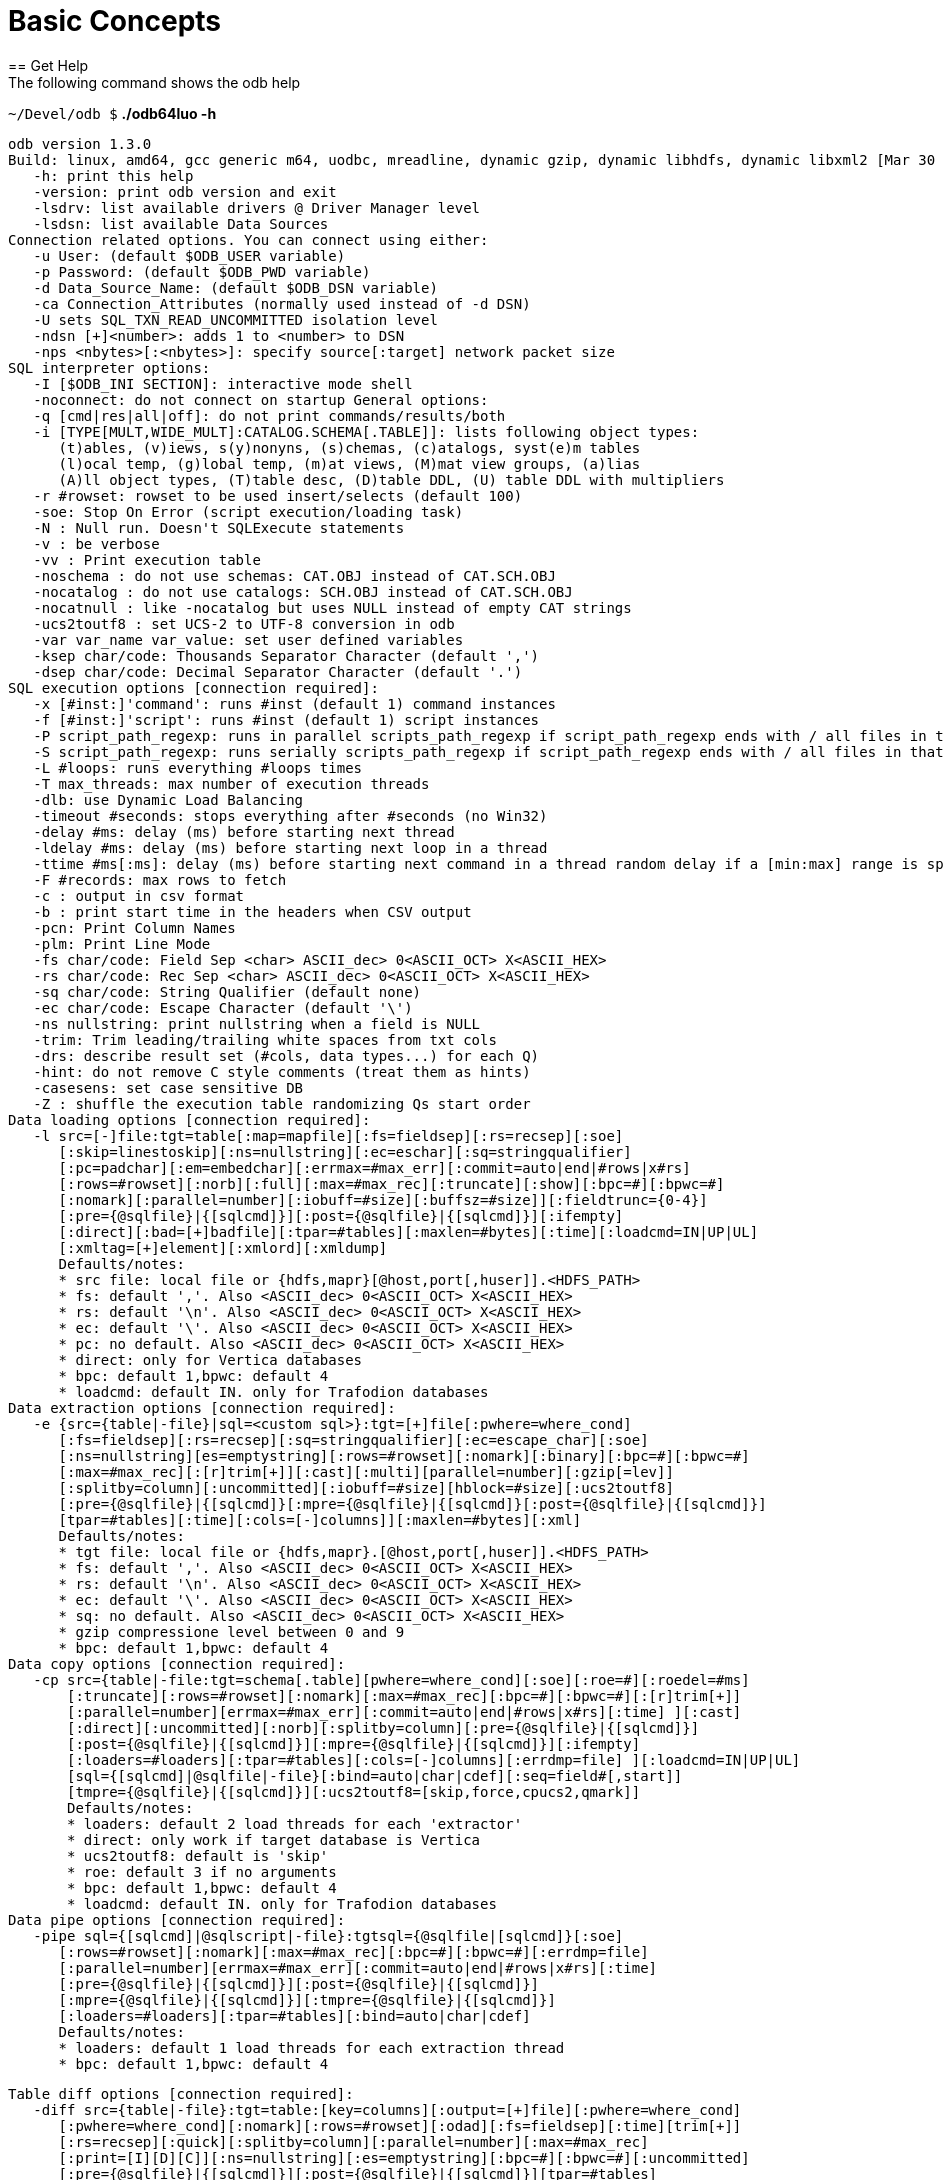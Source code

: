 ////
/**
* @@@ START COPYRIGHT @@@
*
* Licensed to the Apache Software Foundation (ASF) under one
* or more contributor license agreements.  See the NOTICE file
* distributed with this work for additional information
* regarding copyright ownership.  The ASF licenses this file
* to you under the Apache License, Version 2.0 (the
* "License"); you may not use this file except in compliance
* with the License.  You may obtain a copy of the License at
*
*   http://www.apache.org/licenses/LICENSE-2.0
*
* Unless required by applicable law or agreed to in writing,
* software distributed under the License is distributed on an
* "AS IS" BASIS, WITHOUT WARRANTIES OR CONDITIONS OF ANY
* KIND, either express or implied.  See the License for the
* specific language governing permissions and limitations
* under the License.
*
* @@@ END COPYRIGHT @@@
  */
////

= Basic Concepts
== Get Help
The following command shows the odb help:

====
`~/Devel/odb $` *./odb64luo -h*
```
odb version 1.3.0
Build: linux, amd64, gcc generic m64, uodbc, mreadline, dynamic gzip, dynamic libhdfs, dynamic libxml2 [Mar 30 2015 00:29:25]
   -h: print this help
   -version: print odb version and exit
   -lsdrv: list available drivers @ Driver Manager level
   -lsdsn: list available Data Sources
Connection related options. You can connect using either:
   -u User: (default $ODB_USER variable)
   -p Password: (default $ODB_PWD variable)
   -d Data_Source_Name: (default $ODB_DSN variable)
   -ca Connection_Attributes (normally used instead of -d DSN)
   -U sets SQL_TXN_READ_UNCOMMITTED isolation level
   -ndsn [+]<number>: adds 1 to <number> to DSN
   -nps <nbytes>[:<nbytes>]: specify source[:target] network packet size
SQL interpreter options:
   -I [$ODB_INI SECTION]: interactive mode shell
   -noconnect: do not connect on startup General options:
   -q [cmd|res|all|off]: do not print commands/results/both
   -i [TYPE[MULT,WIDE_MULT]:CATALOG.SCHEMA[.TABLE]]: lists following object types:
      (t)ables, (v)iews, s(y)nonyns, (s)chemas, (c)atalogs, syst(e)m tables
      (l)ocal temp, (g)lobal temp, (m)at views, (M)mat view groups, (a)lias
      (A)ll object types, (T)table desc, (D)table DDL, (U) table DDL with multipliers
   -r #rowset: rowset to be used insert/selects (default 100)
   -soe: Stop On Error (script execution/loading task)
   -N : Null run. Doesn't SQLExecute statements
   -v : be verbose
   -vv : Print execution table
   -noschema : do not use schemas: CAT.OBJ instead of CAT.SCH.OBJ
   -nocatalog : do not use catalogs: SCH.OBJ instead of CAT.SCH.OBJ
   -nocatnull : like -nocatalog but uses NULL instead of empty CAT strings
   -ucs2toutf8 : set UCS-2 to UTF-8 conversion in odb
   -var var_name var_value: set user defined variables
   -ksep char/code: Thousands Separator Character (default ',')
   -dsep char/code: Decimal Separator Character (default '.')
SQL execution options [connection required]:
   -x [#inst:]'command': runs #inst (default 1) command instances
   -f [#inst:]'script': runs #inst (default 1) script instances
   -P script_path_regexp: runs in parallel scripts_path_regexp if script_path_regexp ends with / all files in that dir
   -S script_path_regexp: runs serially scripts_path_regexp if script_path_regexp ends with / all files in that dir
   -L #loops: runs everything #loops times
   -T max_threads: max number of execution threads
   -dlb: use Dynamic Load Balancing
   -timeout #seconds: stops everything after #seconds (no Win32)
   -delay #ms: delay (ms) before starting next thread
   -ldelay #ms: delay (ms) before starting next loop in a thread
   -ttime #ms[:ms]: delay (ms) before starting next command in a thread random delay if a [min:max] range is specified
   -F #records: max rows to fetch
   -c : output in csv format
   -b : print start time in the headers when CSV output
   -pcn: Print Column Names
   -plm: Print Line Mode
   -fs char/code: Field Sep <char> ASCII_dec> 0<ASCII_OCT> X<ASCII_HEX>
   -rs char/code: Rec Sep <char> ASCII_dec> 0<ASCII_OCT> X<ASCII_HEX>
   -sq char/code: String Qualifier (default none)
   -ec char/code: Escape Character (default '\')
   -ns nullstring: print nullstring when a field is NULL
   -trim: Trim leading/trailing white spaces from txt cols
   -drs: describe result set (#cols, data types...) for each Q)
   -hint: do not remove C style comments (treat them as hints)
   -casesens: set case sensitive DB
   -Z : shuffle the execution table randomizing Qs start order
Data loading options [connection required]:
   -l src=[-]file:tgt=table[:map=mapfile][:fs=fieldsep][:rs=recsep][:soe]
      [:skip=linestoskip][:ns=nullstring][:ec=eschar][:sq=stringqualifier]
      [:pc=padchar][:em=embedchar][:errmax=#max_err][:commit=auto|end|#rows|x#rs]
      [:rows=#rowset][:norb][:full][:max=#max_rec][:truncate][:show][:bpc=#][:bpwc=#]
      [:nomark][:parallel=number][:iobuff=#size][:buffsz=#size]][:fieldtrunc={0-4}]
      [:pre={@sqlfile}|{[sqlcmd]}][:post={@sqlfile}|{[sqlcmd]}][:ifempty]
      [:direct][:bad=[+]badfile][:tpar=#tables][:maxlen=#bytes][:time][:loadcmd=IN|UP|UL]
      [:xmltag=[+]element][:xmlord][:xmldump]
      Defaults/notes:
      * src file: local file or {hdfs,mapr}[@host,port[,huser]].<HDFS_PATH>
      * fs: default ','. Also <ASCII_dec> 0<ASCII_OCT> X<ASCII_HEX>
      * rs: default '\n'. Also <ASCII_dec> 0<ASCII_OCT> X<ASCII_HEX>
      * ec: default '\'. Also <ASCII_dec> 0<ASCII_OCT> X<ASCII_HEX>
      * pc: no default. Also <ASCII_dec> 0<ASCII_OCT> X<ASCII_HEX>
      * direct: only for Vertica databases
      * bpc: default 1,bpwc: default 4
      * loadcmd: default IN. only for Trafodion databases
Data extraction options [connection required]:
   -e {src={table|-file}|sql=<custom sql>}:tgt=[+]file[:pwhere=where_cond]
      [:fs=fieldsep][:rs=recsep][:sq=stringqualifier][:ec=escape_char][:soe]
      [:ns=nullstring][es=emptystring][:rows=#rowset][:nomark][:binary][:bpc=#][:bpwc=#]
      [:max=#max_rec][:[r]trim[+]][:cast][:multi][parallel=number][:gzip[=lev]]
      [:splitby=column][:uncommitted][:iobuff=#size][hblock=#size][:ucs2toutf8]
      [:pre={@sqlfile}|{[sqlcmd]}[:mpre={@sqlfile}|{[sqlcmd]}[:post={@sqlfile}|{[sqlcmd]}]
      [tpar=#tables][:time][:cols=[-]columns]][:maxlen=#bytes][:xml]
      Defaults/notes:
      * tgt file: local file or {hdfs,mapr}.[@host,port[,huser]].<HDFS_PATH>
      * fs: default ','. Also <ASCII_dec> 0<ASCII_OCT> X<ASCII_HEX>
      * rs: default '\n'. Also <ASCII_dec> 0<ASCII_OCT> X<ASCII_HEX>
      * ec: default '\'. Also <ASCII_dec> 0<ASCII_OCT> X<ASCII_HEX>
      * sq: no default. Also <ASCII_dec> 0<ASCII_OCT> X<ASCII_HEX>
      * gzip compressione level between 0 and 9
      * bpc: default 1,bpwc: default 4
Data copy options [connection required]:
   -cp src={table|-file:tgt=schema[.table][pwhere=where_cond][:soe][:roe=#][:roedel=#ms]
       [:truncate][:rows=#rowset][:nomark][:max=#max_rec][:bpc=#][:bpwc=#][:[r]trim[+]]
       [:parallel=number][errmax=#max_err][:commit=auto|end|#rows|x#rs][:time] ][:cast]
       [:direct][:uncommitted][:norb][:splitby=column][:pre={@sqlfile}|{[sqlcmd]}]
       [:post={@sqlfile}|{[sqlcmd]}][:mpre={@sqlfile}|{[sqlcmd]}][:ifempty]
       [:loaders=#loaders][:tpar=#tables][:cols=[-]columns][:errdmp=file] ][:loadcmd=IN|UP|UL]
       [sql={[sqlcmd]|@sqlfile|-file}[:bind=auto|char|cdef][:seq=field#[,start]]
       [tmpre={@sqlfile}|{[sqlcmd]}][:ucs2toutf8=[skip,force,cpucs2,qmark]]
       Defaults/notes:
       * loaders: default 2 load threads for each 'extractor'
       * direct: only work if target database is Vertica
       * ucs2toutf8: default is 'skip'
       * roe: default 3 if no arguments
       * bpc: default 1,bpwc: default 4
       * loadcmd: default IN. only for Trafodion databases
Data pipe options [connection required]:
   -pipe sql={[sqlcmd]|@sqlscript|-file}:tgtsql={@sqlfile|[sqlcmd]}[:soe]
      [:rows=#rowset][:nomark][:max=#max_rec][:bpc=#][:bpwc=#][:errdmp=file]
      [:parallel=number][errmax=#max_err][:commit=auto|end|#rows|x#rs][:time]
      [:pre={@sqlfile}|{[sqlcmd]}][:post={@sqlfile}|{[sqlcmd]}]
      [:mpre={@sqlfile}|{[sqlcmd]}][:tmpre={@sqlfile}|{[sqlcmd]}]
      [:loaders=#loaders][:tpar=#tables][:bind=auto|char|cdef]
      Defaults/notes:
      * loaders: default 1 load threads for each extraction thread
      * bpc: default 1,bpwc: default 4
```
====
<<<
====
```
Table diff options [connection required]:
   -diff src={table|-file}:tgt=table:[key=columns][:output=[+]file][:pwhere=where_cond]
      [:pwhere=where_cond][:nomark][:rows=#rowset][:odad][:fs=fieldsep][:time][trim[+]]
      [:rs=recsep][:quick][:splitby=column][:parallel=number][:max=#max_rec]
      [:print=[I][D][C]][:ns=nullstring][:es=emptystring][:bpc=#][:bpwc=#][:uncommitted]
      [:pre={@sqlfile}|{[sqlcmd]}][:post={@sqlfile}|{[sqlcmd]}][tpar=#tables]
      Defaults/notes:
      * bpc: default 1,bpwc: default 4
      * print: default is Inserted Deleted Changed
```
====

<<<
== Connect to Database
odb uses standard ODBC APIs to connect to a database.

Normally you have to provide the following information: user, password and ODBC data source.

*Example*

====
`$` *./odb64luo –u user –p password –d dsn ...*
====

You can provide Driver-specific connection attributes using th `-ca` command line option.

NOTE: Command-line passwords are protected against `ps -ef` sniffing attacks under *nix. You can safely pass your
password via `–p`. An alternative approach is to use environment variables or the odb password prompt (see below).

odb will use the following environment variables (if defined):

[cols="15%,50%,30%",options="header"]
|===
| Variable   | Meaning                                           | Corresponding Command-Line Option
| `ODB_USER` | User name to use for database connections         | `-u <user>`
| `ODB_PWD`  | Password for database connections                 | `-p <passwd>`
| `ODB_DSN`  | DSN for database connection                       | `-d <dsn>`
| `ODB_INI`  | Init file for interactive shell                   |
| `ODB_HIST` | history file name to save command history on exit |
|===

NOTE: Command-line options take precedence over environment variables.

<<<
== List ODBC Drivers and Data Sources
You can list available drivers with `-lsdrv`:

====
`~/Devel/odb $` *./odb64luo -lsdrv* +
`Trafodion - Description=Trafodion ODBC Stand Alone Driver` +
`...`
====

You can list locally configured data sources with `-lsdsn`:

====
`~/Devel/odb $` *./odb64luo -lsdsn traf - Trafodion* +
`VMFELICI – Vertica` +
`...`
====

<<<
== Obtain Database Information
The `-i` option allows you to get information about the database you’re connecting to as well as the ODBC driver.
It’s a simple way to check your credentials and database connection.

*Example*

====
`~/mauro/odb $` *./odb64luo -u xxx -p xxx -d traf -i*
```
odb [2015-04-20 21:20:47]: starting ODBC connection(s)... 0
       [odb version 1.3.0]
       Build: linux, amd64, gcc generic m64, uodbc, mreadline, dynamic gzip, dynamic libhdfs, dynamic libxml2 [Apr 8 2015 16:47:49]

       DBMS product name (SQL_DBMS_NAME)            : Trafodion
       DBMS product version (SQL_DBMS_VER)          : 01.03.0000
       Database name (SQL_DATABASE_NAME)            : TRAFODION
       Server name (SQL_SERVER_NAME)                : --name--
       Data source name (SQL_DATA_SOURCE_NAME)      : traf
       Data source RO (SQL_DATA_SOURCE_READ_ONLY)   : N
       ODBC Driver name (SQL_DRIVER_NAME)           : libhpodbc64.so
       ODBC Driver version (SQL_DRIVER_VER)         : 03.00.0000
       ODBC Driver level (SQL_DRIVER_ODBC_VER)      : 03.51
       ODBC Driver Manager version (SQL_DM_VER)     : 03.52.0002.0002
       ODBC Driver Manager level (SQL_ODBC_VER)     : 03.52
       Connection Packet Size (SQL_ATTR_PACKET_SIZE): 0
odb [2015-04-20 21:20:48]: exiting. Session Elapsed time 0.229 seconds (00:00:00.229)
```
====

<<<
== List Database Objects
The previous section used the `-i` option without any argument.

This option accepts arguments with the following syntax:

`[TYPE:][CATALOG.SCHEMA][.OBJECT]`

where type can be:

[cols="40%,60%",options="header"]
|===
| Type        | Meaning
| `<missing>` | All database object types
| `A:`        | All database object types
| `t:`        | Tables
| `v:`        | Views
| `a:`        | Aliases
| `y:`        | Synonyms
| `l:`        | Local Temporary
| `g:`        | Global Temporary
| `m:`        | Materialized views
| `M:`        | Materialized view groups
| `s:`        | Schemas
| `c:`        | Catalogs
| `T:`        | Table descriptions
| `D:`        | Table DDL
| `U[x,y]:`   | Table DDL multiplying wide columns by Y and non-wide columns by X
|===

<<<
[cols="40%,60%",options="header"]
|===
| Example                      | Action
| `-i c:`                      | List all catalogs.
| `-i s:`                      | List all schemas.
| `-i TRAFODION.MFTEST`        | List all objects in `TRAFODION.MFTEST` schema.
| `-i t:TRAFODION.MFTEST`      | List all tables in `TRAFODION.MFTEST`.
| `-i t:TRAFODION.MFTEST.A%`   | List all tables in `TRAFODION.MFTEST` schema staring with `A`.
| `-i v:TRAFODION.MFTEST`      | List all views in `TRAFODION.MFTEST`.
| `-i v:TRAFODION.MFTEST.%_V`  | List all views in `TRAFODION.MFTEST` ending with `_V`.
| `-i T:TRAFODION.MFTEST.STG%` | Describe all tables starting with `STG` in `TRAFODION.MFTEST`.
|===

*Extended Examples*

====
`~/mauro/odb $` *./odb64luo -u MFELICI -p xxx -d MFELICI -i T:TRAFODION.MAURIZIO.T%*
```
odb [2011-12-07 14:43:51]: starting (1) ODBC connection(s)... 1
Describing: TRAFODION.MAURIZIO.T1
+------+--------------+----+-------+-------+
|COLUMN|TYPE          |NULL|DEFAULT|INDEX  |
+------+--------------+----+-------+-------+
|ID    |INTEGER SIGNED|YES |       |       |
|NAME  |CHAR(10)      |YES |       |       |
|LASTN |VARCHAR(20)   |YES |       |       | 
+------+--------------+----+-------+-------+
Describing: TRAFODION.MAURIZIO.T11
+------+--------------+----+-------+-------+
|COLUMN|TYPE          |NULL|DEFAULT|INDEX  |
+------+--------------+----+-------+-------+
|ID    |INTEGER SIGNED|NO  |       |T11 1 U|
|NAME  |CHAR(10)      |YES |       |       |
+------+--------------+----+-------+-------+
```
====

The `INDEX` column (when using type `T`) contains the following information:

* `name` of the `INDEX` (in Trafodion indexes having the same name as the table are Primary Keys).
* `ordinal number` to identify the order of that field in the index.
* `(U)nique o (M)ultiple` values allowed.
* `(+)` means that more than one index includes that field.

== Perform Actions on Multiple Database Objects
odb uses extended SQL syntax to execute actions on multiple objects: `&<type>:<path>` - where `<type>` is one
of the object types listed in the previous section.

*Example*

[cols="60%,40%",options="header"]
|===
| Example                                             | Action
| `delete from &t:MF%`                                | Purge ALL tables (t:) staring with `M”`.
| `drop view &v:mftest.%vw`                           | Drop ALL views (v:) ending with `_VW` in the schema `MFTEST`.
| `UPDATE STATISTICS FOR TABLE &t:TRAFODION.MFTEST.%` | Update Stats for ALL tables in `TRAFODION.MFTEST`.
|===

You can use this _extended_ SQL syntax in the SQL Interpreter or generic SQL scripts.

== Run Commands and Scripts
The `–x` switch can be used to run generic SQL commands. You can also use `–f` to run SQL scripts:

1.  `-x "SQL command"` to run a specific SQL command.
2.  `-f <script>` to run a script file.

*Example*

====
`~/Devel/odb $` *./odb64luo -x "select count(&#42;) from customer"*
```
150000
[0.0.0]--- 1 row(s) selected in 0.137s (prep 0.000s, exec 0.137s, 1st fetch 0.000s,
fetch 0.000s)
```
====

The meaning of `[0.0.0]` will be explained later.

<<<

====
`~/Devel/odb $` *cat script.sql*
[source,sql]
----
SELECT COUNT(*) FROM T1;
-- This is a comment
SELECT 
        L_RETURNFLAG
      , L_LINESTATUS
      , SUM(L_QUANTITY) AS SUM_QTY
      , SUM(L_EXTENDEDPRICE) AS SUM_BASE_PRICE
      , SUM(L_EXTENDEDPRICE*(1-L_DISCOUNT)) AS SUM_DISC_PRICE
      , SUM(L_EXTENDEDPRICE*(1-L_DISCOUNT)*(1+L_TAX)) AS SUM_CHARGE
      , AVG(L_QUANTITY) AS AVG_QTY
      , AVG(L_EXTENDEDPRICE) AS AVG_PRICE
      , AVG(L_DISCOUNT) AS AVG_DISC
      , COUNT(*) AS COUNT_ORDER
FROM
        LINEITEM
WHERE
        L_SHIPDATE <= DATE '1998-12-01' - INTERVAL '90' DAY
GROUP BY
        L_RETURNFLAG, L_LINESTATUS
ORDER BY
        L_RETURNFLAG, L_LINESTATUS
;
----
====

<<<

====
`~/Devel/odb $` *./odb64luo -f script.sql*
[source,sql]
----
[0.0.0]Executing: 'SELECT COUNT(*) FROM T1;'
5
[0.0.0]--- 1 row(s) selected in 0.015s (prep 0.000s, exec 0.015s, 1st fetch -0.000s,
fetch -0.000s)
[0.0.1]Executing: 'SELECT L_RETURNFLAG, L_LINESTATUS, SUM(L_QUANTITY) AS SUM_QTY,
SUM(L_EXTENDEDPRICE) AS SUM_BASE_PRICE, SUM(L_EXTENDEDPRICE*(1-L_DISCOUNT)) AS
SUM_DISC_PRICE, SUM(L_EXTENDEDPRICE*(1- L_DISCOUNT)*(1+L_TAX)) AS SUM_CHARGE,
AVG(L_QUANTITY) AS AVG_QTY, AVG(L_EXTENDEDPRICE) AS AVG_PRICE, AVG(L_DISCOUNT) AS
AVG_DISC, COUNT(*) AS COUNT_ORDER FROM LINEITEM WHERE L_SHIPDATE <= DATE '1998-12-01'
- INTERVAL '90' DAY GROUP BY L_RETURNFLAG, L_LINESTATUS ORDER BY L_RETURNFLAG,
L_LINESTATUS;'
A,F,37734107.00,56586554400.73,53758257134.8700,55909065222.827692,25.522006,
38273.129735,0.049985,1478493
...
R,F,37719753.00,56568041380.90,53741292684.6040,55889619119.831932,25.505794,
38250.854626,0.050009,1478870
[0.0.1]--- 4 row(s) selected in 21.344s (prep 0.000s, exec 21.344s, 1st fetch 0.000s, fetch 0.000s)
----
====

<<<
You can use the `-q` switch to omit selected output components.

*Example*

`–q` cmd will not print the *_commands_* being executed:

====
`~/Devel/odb $` *./odb64luo -f script.sql –q cmd*
```
5
[0.0.0]--- 1 row(s) selected in 0.015s (prep 0.000s, exec 0.015s, 1st fetch -0.000s,
fetch -0.000s)

A,F,37734107.00,56586554400.73,53758257134.8700,55909065222.827692,25.522006,
38273.129735,0.049985,1478493
...
R,F,37719753.00,56568041380.90,53741292684.6040,55889619119.831932,25.505794,
38250.854626,0.050009,1478870
[0.0.1]--- 4 row(s) selected in 21.344s (prep 0.000s, exec 21.344s, 1st fetch 0.000s,
fetch 0.000s)
```
====

While `-q` res will nit print the *_results_*:

====
`~/Devel/odb $` *./odb64luo -f script.sql –q res*
[source,sql]
----
[0.0.0]Executing: 'SELECT COUNT(*) FROM T1;'
[0.0.0]--- 1 row(s) selected in 0.015s (prep 0.000s, exec 0.015s, 1st fetch -0.000s,
fetch -0.000s)
[0.0.1]Executing: 'SELECT L_RETURNFLAG,L_LINESTATUS, SUM(L_QUANTITY) AS
SUM_QTY, SUM(L_EXTENDEDPRICE) AS SUM_BASE_PRICE, SUM(L_EXTENDEDPRICE*(1-L_DISCOUNT))
AS SUM_DISC_PRICE, SUM(L_EXTENDEDPRICE*(1-L_DISCOUNT)*(1+L_TAX)) AS SUM_CHARGE,
AVG(L_QUANTITY) AS AVG_QTY, AVG(L_EXTENDEDPRICE) AS AVG_PRICE, AVG(L_DISCOUNT) AS
AVG_DISC, COUNT(*) AS COUNT_ORDER FROM LINEITEM WHERE L_SHIPDATE <= DATE '1998-12-01'
- INTERVAL '90' DAY GROUP BY L_RETURNFLAG, L_LINESTATUS ORDER BY L_RETURNFLAG,
L_LINESTATUS;'
[0.0.1]--- 4 row(s) selected in 21.344s (prep 0.000s, exec 21.344s, 1st fetch 0.000s,
fetch 0.000s)
----
====

`-q all` (or just `-q`) will not print neither the *_commands_* nor the *_results_*:

====
`~/Devel/odb $` *./odb64luo -f script.sql -q all*
```
[0.0.0]--- 1 row(s) selected in 0.015s (prep 0.000s, exec 0.015s, 1st fetch -0.000s,
fetch -0.000s)
[0.0.1]--- 4 row(s) selected in 21.344s (prep 0.000s, exec 21.344s, 1st fetch 0.000s,
fetch 0.000s)
```
====

This is often used with odb as query driver.

NOTE: Even when odb doesn’t print query results (`-q res`), the result set will be fetched and data is
transferred from the database server to the client. In other words, `-q res` is somehow similar (but
not exactly equivalent) to a `/dev/null` output redirection.

A special file name you can use with `-f` is `-` (dash).

It means: read the script to be executed from the _standard input_.

*Example*

The following command will _copy_ table definitions from one system to
another recreating, on the target system, the same table structures as in the source system:

====
`$` *odb64luo –u u1 -p p1 -d SRC -i t:TRAFODION.CIV04 -x "SHOWDDL &1" \* +
*| odb64luo –u u2 –p p2 -d TGT -f -*
====

<<<
== Shell Script "here document" Syntax

Commonly, there's a need to _embed_ SQL commands in shell scripts.

Use the `-f -` (read commands from standard input) odb syntax.

*Example*

====
```
odb64luo -f - <<-EOF 2>&1 | tee -a $\{LOG}
   drop table &t:TRAFODION.maurizio.ml%;
   create table ml2
   (
     id integer
   , fname char(10)
   , bdate date
   , lname char(10) default 'Felici'
   , comment char(20)
   , city char(10)
   ) no partitions;
EOF
```
====

<<<
== Parallelize Multiple Commands and Scripts

odb uses threads to run multiple commands in parallel. Each command (`-x`) or
script (`-f`) will be executed, independently from the others, using a different thread.

.Running a command and script in parallel
====
`~/Devel/odb $` *./odb64luo -x "select count(&#42;) from types" -f script1.sql*
====

Uses two _independent_ threads executed in parallel. The first thread will run `select count(*) from types` and the other `script1.sql`.

You can also run *_multiple copies_* of the same command by adding `<num>:` before
`-x` or `-f` arguments.

The following command runs the instances of `select count(*) from types `, five instances
of `script1.sql` and three instances of `script2.sql` in parallel using `3 + 5 + 3 = 11` threads in total:

.Running eleven commands and scripts in parallel
====
`~/Devel/odb $` *./odb64luo -x 3:"select count(&#42;) from types" -f 5:script1.sql \*
*-f 3:script2.sql -q*
```
[1.0.0]--- 1 row(s) selected in 0.000s (prep 0.000s, exec 0.000s, fetch 0.000s/0.000s)
[0.0.0]--- 1 row(s) selected in 0.000s (prep 0.000s, exec 0.000s, fetch 0.000s/0.000s)
[2.0.0]--- 1 row(s) selected in 0.000s (prep 0.000s, exec 0.000s, fetch 0.000s/0.000s)
[4.0.0]--- 1 row(s) selected in 0.001s (prep 0.000s, exec 0.001s, fetch 0.000s/0.000s)
[6.0.0]--- 1 row(s) selected in 0.000s (prep 0.000s, exec 0.000s, fetch 0.000s/0.000s)
[5.0.0]--- 1 row(s) selected in 0.000s (prep 0.000s, exec 0.000s, fetch 0.000s/0.000s)
[3.0.0]--- 1 row(s) selected in 0.001s (prep 0.000s, exec 0.001s, fetch 0.000s/0.000s)
[8.0.0]--- 1 row(s) selected in 0.001s (prep 0.000s, exec 0.001s, fetch 0.000s/0.000s)
[7.0.0]--- 1 row(s) selected in 0.000s (prep 0.000s, exec 0.000s, fetch 0.000s/0.000s)
[9.0.0]--- 1 row(s) selected in 0.000s (prep 0.000s, exec 0.000s, fetch 0.000s/0.000s)
[10.0.0]--- 1 row(s) selected in 0.001s prep 0.000s, exec 0.001s, fetch 0.000s/0.000s)
```
====

The first number in `[*1*.0.0]` is the *_thread ID_*. Thread IDs are assigned by odb starting from zero.

You can limit the maximum number of threads with `-T` option.

*Example*

The following command runs the same 11 commands/scripts limiting the number of threads (*and ODBC connections*) to 4:

====
`~/Devel/odb $` *./odb64luo -x 3:"select count(&#42;) from types" -f 5:script1.sql \*
*-f 3:script2.sql -q -T 4*
```
[1.0.0]--- 1 row(s) selected in 0.000s (prep 0.000s, exec 0.000s, fetch 0.000s/0.000s)
[0.0.0]--- 1 row(s) selected in 0.000s (prep 0.000s, exec 0.000s, fetch 0.000s/0.000s)
[2.0.0]--- 1 row(s) selected in 0.000s (prep 0.000s, exec 0.000s, fetch 0.000s/0.000s)
[1.3.0]--- 1 row(s) selected in 0.000s (prep 0.000s, exec 0.000s, fetch 0.000s/0.000s)
[2.1.0]--- 1 row(s) selected in 0.000s (prep 0.000s, exec 0.000s, fetch 0.000s/0.000s)
[0.1.0]--- 1 row(s) selected in 0.000s (prep 0.000s, exec 0.000s, fetch 0.000s/0.000s)
[3.0.0]--- 1 row(s) selected in 0.001s (prep 0.000s, exec 0.001s, fetch 0.000s/0.000s)
[2.2.0]--- 1 row(s) selected in 0.000s (prep 0.000s, exec 0.000s, fetch 0.000s/0.000s)
[3.1.0]--- 1 row(s) selected in 0.001s (prep 0.000s, exec 0.001s, fetch 0.000s/0.000s)
[0.2.0]--- 1 row(s) selected in 0.000s (prep 0.000s, exec 0.000s, fetch 0.000s/0.000s)
[1.2.0]--- 1 row(s) selected in 0.000s (prep 0.000s, exec 0.000s, fetch 0.000s/0.000s)
```
====

The thread ID is now in the 0-3 range because the 11 *_executions_* were *_queued_* into four threads.
odb offers several alternatives to queue `M` executions in `N(<M)` threads. See below.

<<<
== Limit Number of odb Threads
By default, odb creates as many threads as the numbers of executions.

The command in the following example creates `1 + 3 + 3 = 7` threads. Each thread will start its own ODBC connection.

*Example*

====
`~/src/C/odb $` *./odb64luo -f script1.sql -f 3:script2.sql -x 3:"<mysqlcmd>"*
====

You can limit the max number of threads using `–T`.

*Example*

====
`~/src/C/odb $` *./odb64luo -f script1.sql -f 3:script2.sql -x 3:"<mysqlcmd>" -T 2*
====

This command creates just two threads to execute the seven commands/scripts. odb will never create
more threads than needed:

*Example*

====
`~/Devel/odb $` *./odb64luo -f 2:script1.sql -f 3:script2.sql -T 8 -c -q* +
`odb [main(1017)] - Warning: won't be created more thread (8) than needed (5).`
====

<<<
== Change Executions Distributed Across Threads
By default, executions are distributed in round-robin across threads.

*Example*

====
`~/src/C/odb $` *./odb64luo -f script1.sql -f 3:script2.sql -x 3:"<mysqlcmd>" -T 3*
====

Using the command above, the execution queue will be as follows:

[cols="25%h,25%,25%,25%",options="header"]
|===
|                  | Thread 1      | Thread 2      | Thread3
| Third Execution  | `mysqlcmd`    |               | 
| Second Execution | `Script2.sql` | `mysqlcmd`    | `mysqlcmd`
| First Execution  | `Script1.sql` | `Script2.sql` | `Script2.sql`
|===

This (standard) behavior can be modified using the following options:

* `–Z` (shuffle):  This option *_randomizes_* the execution order.
* *_factor sign_* with `–P` option: See <<query_driver_all_scripts_path, Run All Scripts With a Given Path>>.
* `-dlb` (Dynamic Load Balancing): See <<concepts_load_balancing, Dynamic Load Balancing>>.

<<<
[[concepts_load_balancing]]
== Dynamic Load Balanacing
As discussed in the previous section, executions are normally _pre-assigned_ to threads using a simple
round-robin algorithm. This way, the total elapsed time for each thread depends on the complexity of
*its own* _executions_.

*Example*

Suppose you have two threads and two _executions_ per thread:

[cols="33%h,33%,33%",options="header"]
|===
|                  | Thread 1      | Thread 2
| Second Execution | `Script1.2`   | `Script2.2`
| First Execution  | `Script1.3`   | `Script2.1`
|===

If thread 2.1 and 2.2 require a very short time to be executed you can have a situation where Thread2 has
nothing to do (it will be terminated) while Thread1 is still busy with *its own* Script1.3 and Script1.2.

In some cases, for example during data extractions (see <<load_binary_files, Load Binary Files>>), you might want to keep all
threads busy at any given time. In these cases you can use Dynamic Load Balancing (`-dlb`). With Dynamic
Load Balancing jobs are not *pre-assigned* to threads when odb starts; each thread will pick the
next job to run from the job list _at run-time_.

== Use Variables in odb Scripts
odb let you to use two kinds of variables:

* *Internal Variables* defined through the `set param` command and identified by the ampersand character;
* *Environment variables* defined at operating system level and identified by a dollar sign;

You can mix internal and environment variables in your scripts. If a variable is not expanded to a valid
Internal/Environment variable the text will remain unchanged.

====
`~/Devel/odb $` *cat scr.sql set param region1 ASIA*
[source,sql]
----
-- region1 is defined as an internal odb parameter
select * from tpch.region where r_name = '&region1';
-- region2 is defined as an environment variable
select * from tpch.region where r_name = '$region2';
-- you can mix internal and environment variables
select * from tpch.region where r_name = '$region2' or r_name = '&region1';
-- region3 variable does not exists so it won’t be not expanded
select * from tpch.region where r_name = '&region3';
----
====
After you define `region2` at operating system level:

====
`~/Devel/odb $` *export region2=AMERICA*
====

Output:

====
`~/Devel/odb $` *./odb64luo -u mauro -p xx -d pglocal -f scr.sql*
```
odb [2011-12-12 08:01:31]: starting (1) ODBC connection(s)... 1 [0.0.0]Executing:
'select * from tpch.region where r_name = 'ASIA';' 2,ASIA,ges. thinly even pinto beans ca
[0.0.0]--- 1 row(s) selected in 0.000s (prep 0.000s, exec 0.000s, 1st fetch 0.000s, fetch 0.000s)
[0.0.1]Executing: 'select * from tpch.region where r_name = 'AMERICA';' 1,AMERICA,hs use ironic, even requests. s
[0.0.1]--- 1 row(s) selected in 0.000s (prep 0.000s, exec 0.000s, 1st fetch 0.000s, fetch 0.000s)
[0.0.2]Executing: 'select * from tpch.region where r_name = 'AMERICA' or r_name = 'ASIA';' 1,AMERICA,hs use ironic,
even requests.s2,ASIA,ges. thinly even pinto beans ca
[0.0.2]--- 2 row(s) selected in 0.000s (prep 0.000s, exec 0.000s, 1st fetch 0.000s, fetch 0.000s)
[0.0.3]Executing: 'select * from tpch.region where r_name = '&region3';'
[0.0.3]--- 0 row(s) selected in 0.000s (prep 0.000s, exec 0.000s, 1st fetch 0.000s, fetch 0.000s)
```
====

<<<
== Thread ID, Thread Execution#, and Script Command#
Consider a script containing two commands:

====
`~/odb $` *cat script.sql*
[source,sql]
----
SELECT COUNT(*) FROM ORDERS;
SELECT COUNT(*) FROM SUPPLIER;
----
====

Running this script ten times using two threads yields:

====
`~/odb $` *./odb64luo -f 10:script.sql -q -T 2*
```
[0.0.0]--- 1 row(s) selected in 0.102s (prep 0.022s, exec 0.044s, 1st fetch 0.037s, fetch 0.037s)
[1.0.0]--- 1 row(s) selected in 0.125s (prep 0.022s, exec 0.068s, 1st fetch 0.036s, fetch 0.036s)
[0.0.1]--- 1 row(s) selected in 0.520s (prep 0.022s, exec 0.048s, 1st fetch 0.450s, fetch 0.450s)
[1.0.1]--- 1 row(s) selected in 0.564s (prep 0.017s, exec 0.480s, 1st fetch 0.067s, fetch 0.067s)
[0.1.0]--- 1 row(s) selected in 0.131s (prep 0.022s, exec 0.060s, 1st fetch 0.048s, fetch 0.048s)
[0.1.3]--- 1 row(s) selected in 0.086s (prep 0.022s, exec 0.057s, 1st fetch 0.007s, fetch 0.007s)
[1.3.0]--- 1 row(s) selected in 0.136s (prep 0.035s, exec 0.058s, 1st fetch 0.042s, fetch 0.042s)
[0.2.0]--- 1 row(s) selected in 0.123s (prep 0.029s, exec 0.068s, 1st fetch 0.026s, fetch 0.026s)
[1.3.1]--- 1 row(s) selected in 0.119s (prep 0.016s, exec 0.082s, 1st fetch 0.021s, fetch 0.021s)
[0.2.1]--- 1 row(s) selected in 0.089s (prep 0.031s, exec 0.054s, 1st fetch 0.004s, fetch 0.004s)
[1.2.0]--- 1 row(s) selected in 0.138s (prep 0.023s, exec 0.041s, 1st fetch 0.073s, fetch 0.073s)
[0.3.0]--- 1 row(s) selected in 0.144s (prep 0.038s, exec 0.045s, 1st fetch 0.061s, fetch 0.061s)
[1.2.1]--- 1 row(s) selected in 0.127s (prep 0.016s, exec 0.041s, 1st fetch 0.070s, fetch 0.070s)
[0.3.1]--- 1 row(s) selected in 0.136s (prep 0.033s, exec 0.056s, 1st fetch 0.048s, fetch 0.048s)
[1.3.0]--- 1 row(s) selected in 0.131s (prep 0.023s, exec 0.037s, 1st fetch 0.071s, fetch 0.071s)
[0.4.0]--- 1 row(s) selected in 0.111s (prep 0.033s, exec 0.045s, 1st fetch 0.033s, fetch 0.033s)
[0.4.1]--- 1 row(s) selected in 0.076s (prep 0.033s, exec 0.037s, 1st fetch 0.005s, fetch 0.006s)
[1.3.1]--- 1 row(s) selected in 0.098s (prep 0.016s, exec 0.065s, 1st fetch 0.017s, fetch 0.017s)
[1.4.0]--- 1 row(s) selected in 0.133s (prep 0.023s, exec 0.074s, 1st fetch 0.035s, fetch 0.035s)
[1.4.1]--- 1 row(s) selected in 0.098s (prep 0.017s, exec 0.064s, 1st fetch 0.016s, fetch 0.016s)
```
====

<<<
The numbers between square brackets have the following meaning:

1.  The first digit is the *_thread ID_*. The example above has two threads; the ID is either 0 or 1.
2.  The second digit is the *_execution#_* for a given thread. The example above has ten script executions
for two threads, each thread will have to execute this script five times.; *_execution#_*, is between 0 and 4.
3.  The third (last) digit is the *_command#_* in a given script. The script in the example above contains two
commands; this value is 0 or 1.

*Example*

`*[0.3.1]*` means that the *first thread* (_thread id=0_) was executing its *fourth job*
(_thread execution#=3_) and -- more specifically -- the *second command* in that script
(_script command#=1_).

<<<

== Validate SQL Scripts
You can check commands and SQL scripts with odb using the `-N` (null run) flag. This will just `prepare`
(compile) the commands without executing them and fetching the results.

== Different Data Sources for Different Threads

Normally all ODBC connections started by odb will use the same Data Source. However, there could be
special cases where you want to use different DSN for different threads. In these cases you can use the
`–ndsn <number>` option. This will append to the Data Source name specified via `–d` a suffix from `1` to `-ndsn` argument.

*Example*

====
`$` *./odb64luo ... –d MYDSN –ndsn 4*
====

It will use the following (round-robin) DSN/thread association: `MYDSN1` for the first thread, `MYDSN2` for the
second thread and so on. The fifth thread (if any) will use `MYDSN1` again. You can use a sequential
DSN/thread association by using a `+` sign in front of the `–ndsn` argument.

*Example*

If you have 16 threads and `–d MYDSN`:

[cols="33%,33%,33%",options="header"]
|===
| Thread ID   | DSN with `–ndsn 8` | DSN with `–ndsn +8`
| `0`         | `MYDSN1`           | `MYDSN1`
| `1`         | `MYDSN2`           | `MYDSN1`
| `2`         | `MYDSN3`           | `MYDSN2`
| `3`         | `MYDSN4`           | `MYDSN2`
| `4`         | `MYDSN5`           | `MYDSN3`
| `5`         | `MYDSN6`           | `MYDSN3`
| `6`         | `MYDSN7`           | `MYDSN4`
| `7`         | `MYDSN8`           | `MYDSN4`
| `8`         | `MYDSN1`           | `MYDSN5`
| `9`         | `MYDSN2`           | `MYDSN5`
| `10`        | `MYDSN3`           | `MYDSN6`
| `11`        | `MYDSN4`           | `MYDSN6`
| `12`        | `MYDSN5`           | `MYDSN7`
| `13`        | `MYDSN6`           | `MYDSN7`
| `14`        | `MYDSN7`           | `MYDSN8`
| `15`        | `MYDSN8`           | `MYDSN8`
|===

This technique has been used to maximize extraction throughput from a multi-segment Trafodion system.
Each (local) Data Source was *linked* to a corresponding remote Data Source extracting its own data through its
own network interface card.

== Format Query Results
Normally odb prints query results using a very basic CSV format.

*Example*

====
`$` *./odb64luo -x "select s_suppkey, s_name, s_phone from tpch.supplier limit 5*
[source,sql]
----
1,Supplier#000000001,27-918-335-1736
2,Supplier#000000002,15-679-861-2259
3,Supplier#000000003,11-383-516-1199
4,Supplier#000000004,25-843-787-7479
5,Supplier#000000005,21-151-690-3663
----
====

Adding the option `-pad` you generates the output in table format:

====
`$` *./odb64luo -x "select s_suppkey, s_name, s_phone from tpch.supplier limit 5" -pad*
```
s_suppkey      |s_name                   |s_phone
---------------+-------------------------+---------------
1              |Supplier#000000001       |27-918-335-1736
2              |Supplier#000000002       |15-679-861-2259
3              |Supplier#000000003       |11-383-516-1199
4              |Supplier#000000004       |25-843-787-7479
5              |Supplier#000000005       |21-151-690-3663
```
====

<<<
== Extract Table DDL

You can extract DDL from one or several tables using either the `-i D…` or 
`-i U…` option. 

*Example*

====
`$` *./odb64luo -u xxx -p xxx -d traf -i D:TRAFODION.SEABASE.REGIONS*
[source,sql]
----
odb [2015-04-20 21:25:35]: starting ODBC connection(s)... 0 
Connected to Trafodion

CREATE TABLE TRAFODION.SEABASE."REGIONS" ( REGION_ID INTEGER NOT NULL
, REGION_NAME VARCHAR(25)
);
----
====

The `&` wildcard allows you to extract the DDL for multiple objects.

*Example*

The following command will extract the DDL for all tables in schema `tpch` starting with `P`:

====
`$` *./odb64luo -u xxx -p xxx -d traf -i D:TRAFODION.TPCH.P%*
[source,sql]
----
odb [2015-04-20 21:33:43]: starting ODBC connection(s)... 0 
Connected to Trafodion

CREATE TABLE TRAFODION.TPCH."PART" ( P_PARTKEY BIGINT NOT NULL
,P_NAME VARCHAR(55) NOT NULL
,P_MFGR CHAR(25) NOT NULL
,P_BRAND CHAR(10) NOT NULL
,P_TYPE VARCHAR(25) NOT NULL
,P_SIZE INTEGER NOT NULL
,P_CONTAINER CHAR(10) NOT NULL
,P_RETAILPRICE BIGINT NOT NULL
,P_COMMENT VARCHAR(23) NOT NULL
,PRIMARY KEY (P_PARTKEY)
);

CREATE TABLE TRAFODION.TPCH."PARTSUPP" ( PS_PARTKEY BIGINT NOT NULL
,PS_SUPPKEY BIGINT NOT NULL
,PS_AVAILQTY INTEGER NOT NULL
,PS_SUPPLYCOST BIGINT NOT NULL
,PS_COMMENT VARCHAR(199) NOT NULL
,PRIMARY KEY (PS_PARTKEY,PS_SUPPKEY)
);

odb [2015-04-20 21:33:45]: exiting. Session Elapsed time 2.069 seconds (00:00:02.069)
----
====

You should consider possible differences in text column length semantic when porting DDLs from one database to another; 
some databases use "character oriented" text columns length while others use a "byte oriented" semantic. 

You can ask odb to multiply text column length when printing DDL using the switch 
`–U[non-wide_char_multiplier,wide_char_multiplier]`. 

<<<
*Example*

====
`$` *./odb64luo -u xxx -p xxx -d traf -i U2,4:TRAFODION.TPCH.P%*
[source,sql]
----
odb [2015-04-20 21:35:17]: starting ODBC connection(s)... 0 
Connected to Trafodion

CREATE TABLE TRAFODION.TPCH."PART" ( P_PARTKEY BIGINT NOT NULL
,P_NAME VARCHAR(110) NOT NULL
,P_MFGR CHAR(50) NOT NULL
,P_BRAND CHAR(20) NOT NULL
,P_TYPE VARCHAR(50) NOT NULL
,P_SIZE INTEGER NOT NULL
,P_CONTAINER CHAR(20) NOT NULL
,P_RETAILPRICE BIGINT NOT NULL
,P_COMMENT VARCHAR(46) NOT NULL
,PRIMARY KEY (P_PARTKEY)
);

CREATE TABLE TRAFODION.TPCH."PARTSUPP" ( PS_PARTKEY BIGINT NOT NULL
,PS_SUPPKEY BIGINT NOT NULL
,PS_AVAILQTY INTEGER NOT NULL
,PS_SUPPLYCOST BIGINT NOT NULL
,PS_COMMENT VARCHAR(398) NOT NULL
,PRIMARY KEY (PS_PARTKEY,PS_SUPPKEY)
);

odb [2015-04-20 21:35:18]: exiting. Session Elapsed time 1.620 seconds (00:00:01.620)
----
====

The command in the above example  multiplies the length of "non-wide" text fields by 2 and
the length of wide text fields by 4.






